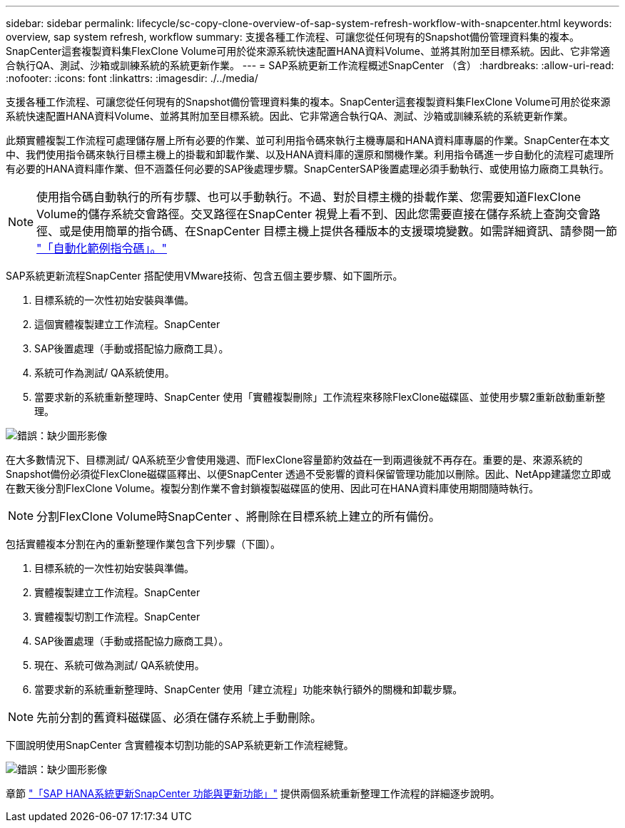 ---
sidebar: sidebar 
permalink: lifecycle/sc-copy-clone-overview-of-sap-system-refresh-workflow-with-snapcenter.html 
keywords: overview, sap system refresh, workflow 
summary: 支援各種工作流程、可讓您從任何現有的Snapshot備份管理資料集的複本。SnapCenter這套複製資料集FlexClone Volume可用於從來源系統快速配置HANA資料Volume、並將其附加至目標系統。因此、它非常適合執行QA、測試、沙箱或訓練系統的系統更新作業。 
---
= SAP系統更新工作流程概述SnapCenter （含）
:hardbreaks:
:allow-uri-read: 
:nofooter: 
:icons: font
:linkattrs: 
:imagesdir: ./../media/


[role="lead"]
支援各種工作流程、可讓您從任何現有的Snapshot備份管理資料集的複本。SnapCenter這套複製資料集FlexClone Volume可用於從來源系統快速配置HANA資料Volume、並將其附加至目標系統。因此、它非常適合執行QA、測試、沙箱或訓練系統的系統更新作業。

此類實體複製工作流程可處理儲存層上所有必要的作業、並可利用指令碼來執行主機專屬和HANA資料庫專屬的作業。SnapCenter在本文中、我們使用指令碼來執行目標主機上的掛載和卸載作業、以及HANA資料庫的還原和關機作業。利用指令碼進一步自動化的流程可處理所有必要的HANA資料庫作業、但不涵蓋任何必要的SAP後處理步驟。SnapCenterSAP後置處理必須手動執行、或使用協力廠商工具執行。


NOTE: 使用指令碼自動執行的所有步驟、也可以手動執行。不過、對於目標主機的掛載作業、您需要知道FlexClone Volume的儲存系統交會路徑。交叉路徑在SnapCenter 視覺上看不到、因此您需要直接在儲存系統上查詢交會路徑、或是使用簡單的指令碼、在SnapCenter 目標主機上提供各種版本的支援環境變數。如需詳細資訊、請參閱一節 link:sc-copy-clone-automation-example-scripts.html["「自動化範例指令碼」。"]

SAP系統更新流程SnapCenter 搭配使用VMware技術、包含五個主要步驟、如下圖所示。

. 目標系統的一次性初始安裝與準備。
. 這個實體複製建立工作流程。SnapCenter
. SAP後置處理（手動或搭配協力廠商工具）。
. 系統可作為測試/ QA系統使用。
. 當要求新的系統重新整理時、SnapCenter 使用「實體複製刪除」工作流程來移除FlexClone磁碟區、並使用步驟2重新啟動重新整理。


image:sc-copy-clone-image7.png["錯誤：缺少圖形影像"]

在大多數情況下、目標測試/ QA系統至少會使用幾週、而FlexClone容量節約效益在一到兩週後就不再存在。重要的是、來源系統的Snapshot備份必須從FlexClone磁碟區釋出、以便SnapCenter 透過不受影響的資料保留管理功能加以刪除。因此、NetApp建議您立即或在數天後分割FlexClone Volume。複製分割作業不會封鎖複製磁碟區的使用、因此可在HANA資料庫使用期間隨時執行。


NOTE: 分割FlexClone Volume時SnapCenter 、將刪除在目標系統上建立的所有備份。

包括實體複本分割在內的重新整理作業包含下列步驟（下圖）。

. 目標系統的一次性初始安裝與準備。
. 實體複製建立工作流程。SnapCenter
. 實體複製切割工作流程。SnapCenter
. SAP後置處理（手動或搭配協力廠商工具）。
. 現在、系統可做為測試/ QA系統使用。
. 當要求新的系統重新整理時、SnapCenter 使用「建立流程」功能來執行額外的關機和卸載步驟。



NOTE: 先前分割的舊資料磁碟區、必須在儲存系統上手動刪除。

下圖說明使用SnapCenter 含實體複本切割功能的SAP系統更新工作流程總覽。

image:sc-copy-clone-image8.png["錯誤：缺少圖形影像"]

章節 link:sc-copy-clone-sap-hana-system-refresh-with-snapcenter.html["「SAP HANA系統更新SnapCenter 功能與更新功能」"] 提供兩個系統重新整理工作流程的詳細逐步說明。
